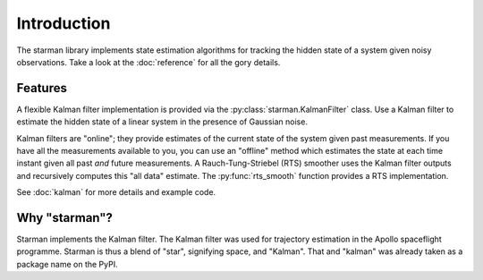 Introduction
============

The starman library implements state estimation algorithms for tracking the
hidden state of a system given noisy observations. Take a look at the
:doc:`reference` for all the gory details.

Features
--------

A flexible Kalman filter implementation is provided via the
:py:class:`starman.KalmanFilter` class. Use a Kalman filter to estimate the
hidden state of a linear system in the presence of Gaussian noise.

Kalman filters are "online"; they provide estimates of the current state of the
system given past measurements. If you have all the measurements available to
you, you can use an "offline" method which estimates the state at each time
instant given all past *and* future measurements. A Rauch-Tung-Striebel (RTS)
smoother uses the Kalman filter outputs and recursively computes this "all data"
estimate. The :py:func:`rts_smooth` function provides a RTS implementation.

See :doc:`kalman` for more details and example code.

Why "starman"?
--------------

Starman implements the Kalman filter. The Kalman filter was used for trajectory
estimation in the Apollo spaceflight programme. Starman is thus a blend of
"star", signifying space, and "Kalman". That and "kalman" was already taken as a
package name on the PyPI.
